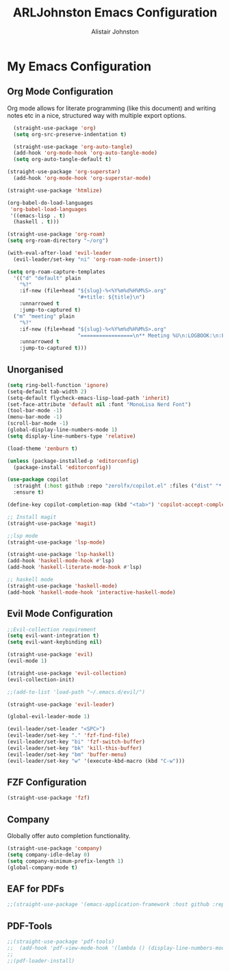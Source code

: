 #+TITLE: ARLJohnston Emacs Configuration
#+Author: Alistair Johnston
#+Description: My Emacs configuration
#+PROPERTY: header-args :tangle ~/.emacs.d/init.el
#+auto_tangle: t
#+STARTUP: showeverything
#+OPTIONS: toc:2

* My Emacs Configuration

** Org Mode Configuration
Org mode allows for literate programming (like this document) and writing notes etc in a nice, structured way with multiple export options.
#+BEGIN_SRC emacs-lisp
	(straight-use-package 'org)
	(setq org-src-preserve-indentation t)

	(straight-use-package 'org-auto-tangle)
	(add-hook 'org-mode-hook 'org-auto-tangle-mode)
	(setq org-auto-tangle-default t)

  (straight-use-package 'org-superstar)
	(add-hook 'org-mode-hook 'org-superstar-mode)

  (straight-use-package 'htmlize)

  (org-babel-do-load-languages
   'org-babel-load-languages
   '((emacs-lisp . t)
    (haskell . t)))

  (straight-use-package 'org-roam)
  (setq org-roam-directory "~/org")

  (with-eval-after-load 'evil-leader
    (evil-leader/set-key "ni" 'org-roam-node-insert))

  (setq org-roam-capture-templates
    '(("d" "default" plain
      "%?"
      :if-new (file+head "${slug}-%<%Y%m%d%H%M%S>.org"
                         "#+title: ${title}\n")
      :unnarrowed t
      :jump-to-captured t)
    ("m" "meeting" plain
      "%?"
      :if-new (file+head "${slug}-%<%Y%m%d%H%M%S>.org"
                         "=================\n** Meeting %U\n:LOGBOOK:\n:END:\n Attendees:\n")
      :unnarrowed t
      :jump-to-captured t)))
#+END_SRC

** Unorganised
#+BEGIN_SRC emacs-lisp
(setq ring-bell-function 'ignore)
(setq-default tab-width 2)
(setq-default flycheck-emacs-lisp-load-path 'inherit)
(set-face-attribute 'default nil :font "MonoLisa Nerd Font")
(tool-bar-mode -1)
(menu-bar-mode -1)
(scroll-bar-mode -1)
(global-display-line-numbers-mode 1)
(setq display-line-numbers-type 'relative)

(load-theme 'zenburn t)

(unless (package-installed-p 'editorconfig)
  (package-install 'editorconfig))

(use-package copilot
  :straight (:host github :repo "zerolfx/copilot.el" :files ("dist" "*.el"))
  :ensure t)

(define-key copilot-completion-map (kbd "<tab>") 'copilot-accept-completion)

;; Install magit 
(straight-use-package 'magit)

;;lsp mode
(straight-use-package 'lsp-mode)

(straight-use-package 'lsp-haskell)
(add-hook 'haskell-mode-hook #'lsp)
(add-hook 'haskell-literate-mode-hook #'lsp)

;; haskell mode
(straight-use-package 'haskell-mode)
(add-hook 'haskell-mode-hook 'interactive-haskell-mode)
  
#+END_SRC

** Evil Mode Configuration
#+BEGIN_SRC emacs-lisp
;;Evil-collection requirement
(setq evil-want-integration t)
(setq evil-want-keybinding nil)

(straight-use-package 'evil)
(evil-mode 1)

(straight-use-package 'evil-collection)
(evil-collection-init)

;;(add-to-list 'load-path "~/.emacs.d/evil/")

(straight-use-package 'evil-leader)

(global-evil-leader-mode 1)

(evil-leader/set-leader "<SPC>")
(evil-leader/set-key "." 'fzf-find-file)
(evil-leader/set-key "bi" 'fzf-switch-buffer)
(evil-leader/set-key "bk" 'kill-this-buffer)
(evil-leader/set-key "bm" 'buffer-menu)
(evil-leader/set-key "w" '(execute-kbd-macro (kbd "C-w")))
#+END_SRC

** FZF Configuration
#+BEGIN_SRC emacs-lisp
(straight-use-package 'fzf)
#+END_SRC

** Company
Globally offer auto completion functionality.
#+BEGIN_SRC emacs-lisp
(straight-use-package 'company)
(setq company-idle-delay 0)
(setq company-minimum-prefix-length 1)
(global-company-mode t)
#+END_SRC

** EAF for PDFs
#+BEGIN_SRC emacs-lisp
;;(straight-use-package '(emacs-application-framework :host github :repo "manateelazycat/emacs-application-framework" :files ("*")))
#+END_SRC

** PDF-Tools
#+BEGIN_SRC emacs-lisp
;;(straight-use-package 'pdf-tools)
;;  (add-hook 'pdf-view-mode-hook '(lambda () (display-line-numbers-mode -1))
;;
;;(pdf-loader-install)
#+END_SRC

